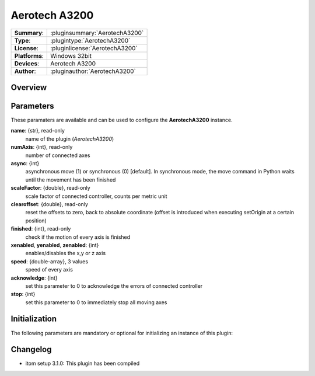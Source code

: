 ===================
 Aerotech A3200
===================

=============== ========================================================================================================
**Summary**:    :pluginsummary:`AerotechA3200`
**Type**:       :plugintype:`AerotechA3200`
**License**:    :pluginlicense:`AerotechA3200`
**Platforms**:  Windows 32bit
**Devices**:    Aerotech A3200
**Author**:     :pluginauthor:`AerotechA3200`
=============== ========================================================================================================
 
Overview
========

.. pluginsummaryextended::
    :plugin: AerotechA3200

Parameters
==========

These paramaters are available and can be used to configure the **AerotechA3200** instance. 

**name**: {str}, read-only
    name of the plugin (*AerotechA3200*)
**numAxis**: {int}, read-only
    number of connected axes
**async**: {int}
    asynchronous move (1) or synchronous (0) [default]. In synchronous mode, the move command in Python waits until the movement has been finished
**scaleFactor**: {double}, read-only
    scale factor of connected controller, counts per metric unit
**clearoffset**: {double}, read-only
    reset the offsets to zero, back to absolute coordinate (offset is introduced when executing setOrigin at a certain position)
**finished**: {int}, read-only
    check if the motion of every axis is finished
**xenabled**, **yenabled**, **zenabled**: {int}
    enables/disables the x,y or z axis
**speed**: {double-array}, 3 values
    speed of every axis
**acknowledge**: {int}
    set this parameter to 0 to acknowledge the errors of connected controller
**stop**: {int}
    set this parameter to 0 to immediately stop all moving axes

Initialization
==============
  
The following parameters are mandatory or optional for initializing an instance of this plugin:
    
    .. plugininitparams::
        :plugin: AerotechA3200

Changelog
=========

* itom setup 3.1.0: This plugin has been compiled